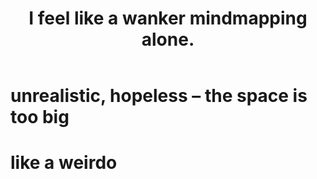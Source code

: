 :PROPERTIES:
:ID:       de87d0cd-1cd5-4d31-b869-7cdb92b6b3e7
:END:
#+title: I feel like a wanker mindmapping alone.
* unrealistic, hopeless -- the space is too big
* like a weirdo
